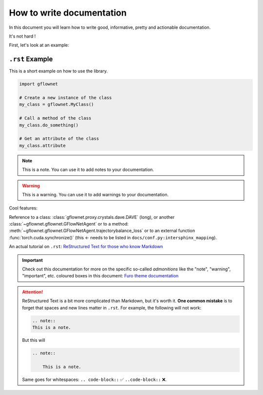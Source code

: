 ##########################
How to write documentation
##########################

In this document you will learn how to write good, informative, pretty and actionable documentation.

It's not hard !

First, let's look at an example:


``.rst`` Example
----------------

This is a short example on how to use the library.

.. code-block:: python

    import gflownet

    # Create a new instance of the class
    my_class = gflownet.MyClass()

    # Call a method of the class
    my_class.do_something()

    # Get an attribute of the class
    my_class.attribute

.. note::

    This is a note. You can use it to add notes to your documentation.

.. warning::

    This is a warning. You can use it to add warnings to your documentation.

Cool features:

Reference to a class: :class:`gflownet.proxy.crystals.dave.DAVE` (long), or another :class:`~gflownet.gflownet.GFlowNetAgent` or to a method: :meth:`~gflownet.gflownet.GFlowNetAgent.trajectorybalance_loss` or to an external function :func:`torch.cuda.synchronize()` (this <- needs to be listed in ``docs/conf.py:intersphinx_mapping``).

An actual tutorial on ``.rst``: `ReStructured Text for those who know Markdown <https://docs.open-mpi.org/en/v5.0.x/developers/rst-for-markdown-expats.html#hyperlinks-to-urls>`_

.. important::

    Check out this documentation for more on the specific so-called *admonitions* like
    the "note", "warning", "important", etc. coloured boxes in this document:
    `Furo theme documentation <https://pradyunsg.me/furo/reference/admonitions/#supported-types>`_

.. attention::

    ReStructured Text is a bit more complicated than Markdown, but it's worth it. **One common mistake** is to forget that spaces and new lines matter in ``.rst``. For example, the following will not work:

    .. code-block::

        .. note::
        This is a note.

    But this will

    .. code-block::

        .. note::

            This is a note.

    Same goes for whitespaces: ``.. code-block::`` ✅ ``..code-block::`` ❌.


.. todo::

    Improving the documentation: `Recommendations for Sphinx plugins <https://pradyunsg.me/furo/recommendations/>`_.
